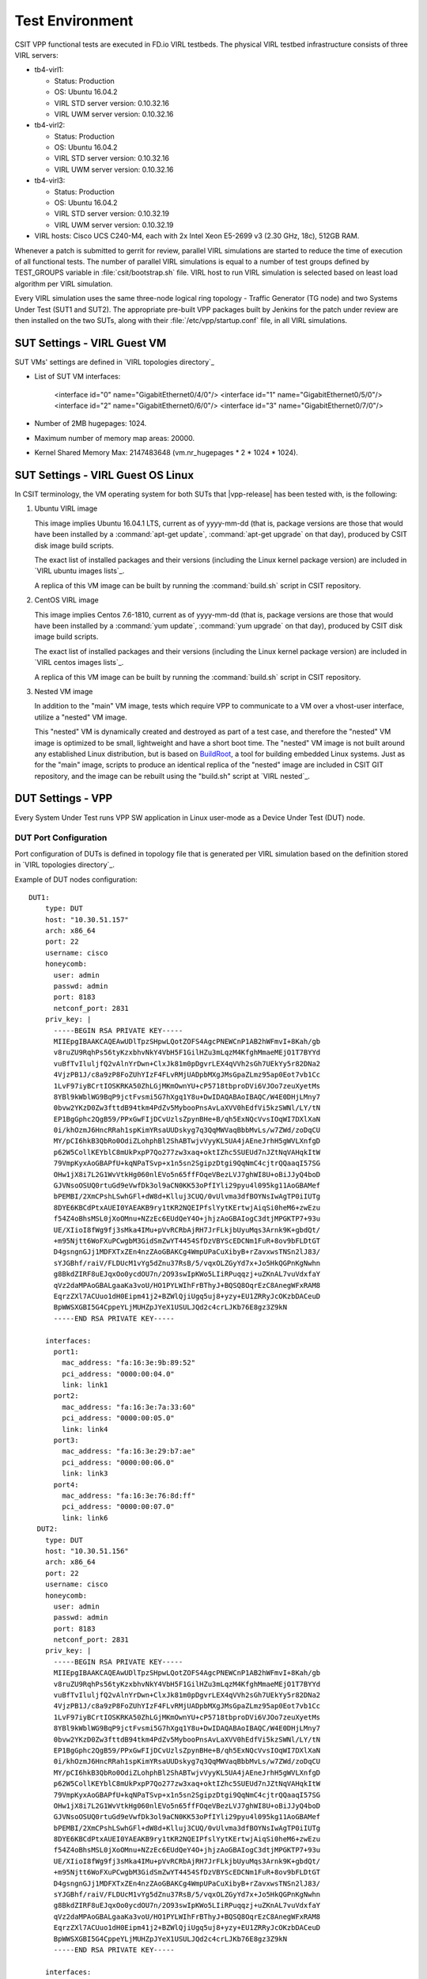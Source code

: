 Test Environment
================

CSIT VPP functional tests are executed in FD.io VIRL testbeds. The
physical VIRL testbed infrastructure consists of three VIRL servers:

- tb4-virl1:

  - Status: Production
  - OS: Ubuntu 16.04.2
  - VIRL STD server version: 0.10.32.16
  - VIRL UWM server version: 0.10.32.16

- tb4-virl2:

  - Status: Production
  - OS: Ubuntu 16.04.2
  - VIRL STD server version: 0.10.32.16
  - VIRL UWM server version: 0.10.32.16

- tb4-virl3:

  - Status: Production
  - OS: Ubuntu 16.04.2
  - VIRL STD server version: 0.10.32.19
  - VIRL UWM server version: 0.10.32.19

- VIRL hosts: Cisco UCS C240-M4, each with 2x Intel Xeon E5-2699
  v3 (2.30 GHz, 18c), 512GB RAM.

Whenever a patch is submitted to gerrit for review, parallel VIRL
simulations are started to reduce the time of execution of all
functional tests. The number of parallel VIRL simulations is equal to a
number of test groups defined by TEST_GROUPS variable in
:file:`csit/bootstrap.sh` file. VIRL host to run VIRL simulation is
selected based on least load algorithm per VIRL simulation.

Every VIRL simulation uses the same three-node logical ring topology -
Traffic Generator (TG node) and two Systems Under Test (SUT1 and SUT2).
The appropriate pre-built VPP packages built by Jenkins for the patch
under review are then installed on the two SUTs, along with their
:file:`/etc/vpp/startup.conf` file, in all VIRL simulations.

SUT Settings - VIRL Guest VM
----------------------------

SUT VMs' settings are defined in `VIRL topologies directory`_

- List of SUT VM interfaces:

    <interface id="0" name="GigabitEthernet0/4/0"/>
    <interface id="1" name="GigabitEthernet0/5/0"/>
    <interface id="2" name="GigabitEthernet0/6/0"/>
    <interface id="3" name="GigabitEthernet0/7/0"/>

- Number of 2MB hugepages: 1024.

- Maximum number of memory map areas: 20000.

- Kernel Shared Memory Max: 2147483648 (vm.nr_hugepages * 2 * 1024 * 1024).

SUT Settings - VIRL Guest OS Linux
----------------------------------

In CSIT terminology, the VM operating system for both SUTs that |vpp-release|
has been tested with, is the following:

#. Ubuntu VIRL image

   This image implies Ubuntu 16.04.1 LTS, current as of yyyy-mm-dd (that is,
   package versions are those that would have been installed by a
   :command:`apt-get update`, :command:`apt-get upgrade` on that day), produced
   by CSIT disk image build scripts.

   The exact list of installed packages and their versions (including the Linux
   kernel package version) are included in `VIRL ubuntu images lists`_.

   A replica of this VM image can be built by running the :command:`build.sh`
   script in CSIT repository.

#. CentOS VIRL image

   This image implies Centos 7.6-1810, current as of yyyy-mm-dd (that is,
   package versions are those that would have been installed by a
   :command:`yum update`, :command:`yum upgrade` on that day), produced
   by CSIT disk image build scripts.

   The exact list of installed packages and their versions (including the Linux
   kernel package version) are included in `VIRL centos images lists`_.

   A replica of this VM image can be built by running the :command:`build.sh`
   script in CSIT repository.

#. Nested VM image

   In addition to the "main" VM image, tests which require VPP to communicate to
   a VM over a vhost-user interface, utilize a "nested" VM image.

   This "nested" VM is dynamically created and destroyed as part of a test case,
   and therefore the "nested" VM image is optimized to be small, lightweight and
   have a short boot time. The "nested" VM image is not built around any
   established Linux distribution, but is based on `BuildRoot
   <https://buildroot.org/>`_, a tool for building embedded Linux systems. Just
   as for the "main" image, scripts to produce an identical replica of the
   "nested" image are included in CSIT GIT repository, and the image can be
   rebuilt using the "build.sh" script at `VIRL nested`_.

DUT Settings - VPP
------------------

Every System Under Test runs VPP SW application in Linux user-mode as a Device
Under Test (DUT) node.

DUT Port Configuration
~~~~~~~~~~~~~~~~~~~~~~

Port configuration of DUTs is defined in topology file that is generated per
VIRL simulation based on the definition stored in `VIRL topologies directory`_.

Example of DUT nodes configuration:

::

    DUT1:
        type: DUT
        host: "10.30.51.157"
        arch: x86_64
        port: 22
        username: cisco
        honeycomb:
          user: admin
          passwd: admin
          port: 8183
          netconf_port: 2831
        priv_key: |
          -----BEGIN RSA PRIVATE KEY-----
          MIIEpgIBAAKCAQEAwUDlTpzSHpwLQotZOFS4AgcPNEWCnP1AB2hWFmvI+8Kah/gb
          v8ruZU9RqhPs56tyKzxbhvNkY4VbH5F1GilHZu3mLqzM4KfghMmaeMEjO1T7BYYd
          vuBfTvIluljfQ2vAlnYrDwn+ClxJk81m0pDgvrLEX4qVVh2sGh7UEkYy5r82DNa2
          4VjzPB1J/c8a9zP8FoZUhYIzF4FLvRMjUADpbMXgJMsGpaZLmz95ap0Eot7vb1Cc
          1LvF97iyBCrtIOSKRKA50ZhLGjMKmOwnYU+cP5718tbproDVi6VJOo7zeuXyetMs
          8YBl9kWblWG9BqP9jctFvsmi5G7hXgq1Y8u+DwIDAQABAoIBAQC/W4E0DHjLMny7
          0bvw2YKzD0Zw3fttdB94tkm4PdZv5MybooPnsAvLaXVV0hEdfVi5kzSWNl/LY/tN
          EP1BgGphc2QgB59/PPxGwFIjDCvUzlsZpynBHe+B/qh5ExNQcVvsIOqWI7DXlXaN
          0i/khOzmJ6HncRRah1spKimYRsaUUDskyg7q3QqMWVaqBbbMvLs/w7ZWd/zoDqCU
          MY/pCI6hkB3QbRo0OdiZLohphBl2ShABTwjvVyyKL5UA4jAEneJrhH5gWVLXnfgD
          p62W5CollKEYblC8mUkPxpP7Qo277zw3xaq+oktIZhc5SUEUd7nJZtNqVAHqkItW
          79VmpKyxAoGBAPfU+kqNPaTSvp+x1n5sn2SgipzDtgi9QqNmC4cjtrQQaaqI57SG
          OHw1jX8i7L2G1WvVtkHg060nlEVo5n65ffFOqeVBezLVJ7ghWI8U+oBiJJyQ4boD
          GJVNsoOSUQ0rtuGd9eVwfDk3ol9aCN0KK53oPfIYli29pyu4l095kg11AoGBAMef
          bPEMBI/2XmCPshLSwhGFl+dW8d+Klluj3CUQ/0vUlvma3dfBOYNsIwAgTP0iIUTg
          8DYE6KBCdPtxAUEI0YAEAKB9ry1tKR2NQEIPfslYytKErtwjAiqSi0heM6+zwEzu
          f54Z4oBhsMSL0jXoOMnu+NZzEc6EUdQeY4O+jhjzAoGBAIogC3dtjMPGKTP7+93u
          UE/XIioI8fWg9fj3sMka4IMu+pVvRCRbAjRH7JrFLkjbUyuMqs3Arnk9K+gbdQt/
          +m95Njtt6WoFXuPCwgbM3GidSmZwYT4454SfDzVBYScEDCNm1FuR+8ov9bFLDtGT
          D4gsngnGJj1MDFXTxZEn4nzZAoGBAKCg4WmpUPaCuXibyB+rZavxwsTNSn2lJ83/
          sYJGBhf/raiV/FLDUcM1vYg5dZnu37RsB/5/vqxOLZGyYd7x+Jo5HkQGPnKgNwhn
          g8BkdZIRF8uEJqxOo0ycdOU7n/2O93swIpKWo5LIiRPuqqzj+uZKnAL7vuVdxfaY
          qVz2daMPAoGBALgaaKa3voU/HO1PYLWIhFrBThyJ+BQSQ8OqrEzC8AnegWFxRAM8
          EqrzZXl7ACUuo1dH0Eipm41j2+BZWlQjiUgq5uj8+yzy+EU1ZRRyJcOKzbDACeuD
          BpWWSXGBI5G4CppeYLjMUHZpJYeX1USULJQd2c4crLJKb76E8gz3Z9kN
          -----END RSA PRIVATE KEY-----

        interfaces:
          port1:
            mac_address: "fa:16:3e:9b:89:52"
            pci_address: "0000:00:04.0"
            link: link1
          port2:
            mac_address: "fa:16:3e:7a:33:60"
            pci_address: "0000:00:05.0"
            link: link4
          port3:
            mac_address: "fa:16:3e:29:b7:ae"
            pci_address: "0000:00:06.0"
            link: link3
          port4:
            mac_address: "fa:16:3e:76:8d:ff"
            pci_address: "0000:00:07.0"
            link: link6
      DUT2:
        type: DUT
        host: "10.30.51.156"
        arch: x86_64
        port: 22
        username: cisco
        honeycomb:
          user: admin
          passwd: admin
          port: 8183
          netconf_port: 2831
        priv_key: |
          -----BEGIN RSA PRIVATE KEY-----
          MIIEpgIBAAKCAQEAwUDlTpzSHpwLQotZOFS4AgcPNEWCnP1AB2hWFmvI+8Kah/gb
          v8ruZU9RqhPs56tyKzxbhvNkY4VbH5F1GilHZu3mLqzM4KfghMmaeMEjO1T7BYYd
          vuBfTvIluljfQ2vAlnYrDwn+ClxJk81m0pDgvrLEX4qVVh2sGh7UEkYy5r82DNa2
          4VjzPB1J/c8a9zP8FoZUhYIzF4FLvRMjUADpbMXgJMsGpaZLmz95ap0Eot7vb1Cc
          1LvF97iyBCrtIOSKRKA50ZhLGjMKmOwnYU+cP5718tbproDVi6VJOo7zeuXyetMs
          8YBl9kWblWG9BqP9jctFvsmi5G7hXgq1Y8u+DwIDAQABAoIBAQC/W4E0DHjLMny7
          0bvw2YKzD0Zw3fttdB94tkm4PdZv5MybooPnsAvLaXVV0hEdfVi5kzSWNl/LY/tN
          EP1BgGphc2QgB59/PPxGwFIjDCvUzlsZpynBHe+B/qh5ExNQcVvsIOqWI7DXlXaN
          0i/khOzmJ6HncRRah1spKimYRsaUUDskyg7q3QqMWVaqBbbMvLs/w7ZWd/zoDqCU
          MY/pCI6hkB3QbRo0OdiZLohphBl2ShABTwjvVyyKL5UA4jAEneJrhH5gWVLXnfgD
          p62W5CollKEYblC8mUkPxpP7Qo277zw3xaq+oktIZhc5SUEUd7nJZtNqVAHqkItW
          79VmpKyxAoGBAPfU+kqNPaTSvp+x1n5sn2SgipzDtgi9QqNmC4cjtrQQaaqI57SG
          OHw1jX8i7L2G1WvVtkHg060nlEVo5n65ffFOqeVBezLVJ7ghWI8U+oBiJJyQ4boD
          GJVNsoOSUQ0rtuGd9eVwfDk3ol9aCN0KK53oPfIYli29pyu4l095kg11AoGBAMef
          bPEMBI/2XmCPshLSwhGFl+dW8d+Klluj3CUQ/0vUlvma3dfBOYNsIwAgTP0iIUTg
          8DYE6KBCdPtxAUEI0YAEAKB9ry1tKR2NQEIPfslYytKErtwjAiqSi0heM6+zwEzu
          f54Z4oBhsMSL0jXoOMnu+NZzEc6EUdQeY4O+jhjzAoGBAIogC3dtjMPGKTP7+93u
          UE/XIioI8fWg9fj3sMka4IMu+pVvRCRbAjRH7JrFLkjbUyuMqs3Arnk9K+gbdQt/
          +m95Njtt6WoFXuPCwgbM3GidSmZwYT4454SfDzVBYScEDCNm1FuR+8ov9bFLDtGT
          D4gsngnGJj1MDFXTxZEn4nzZAoGBAKCg4WmpUPaCuXibyB+rZavxwsTNSn2lJ83/
          sYJGBhf/raiV/FLDUcM1vYg5dZnu37RsB/5/vqxOLZGyYd7x+Jo5HkQGPnKgNwhn
          g8BkdZIRF8uEJqxOo0ycdOU7n/2O93swIpKWo5LIiRPuqqzj+uZKnAL7vuVdxfaY
          qVz2daMPAoGBALgaaKa3voU/HO1PYLWIhFrBThyJ+BQSQ8OqrEzC8AnegWFxRAM8
          EqrzZXl7ACUuo1dH0Eipm41j2+BZWlQjiUgq5uj8+yzy+EU1ZRRyJcOKzbDACeuD
          BpWWSXGBI5G4CppeYLjMUHZpJYeX1USULJQd2c4crLJKb76E8gz3Z9kN
          -----END RSA PRIVATE KEY-----

        interfaces:
          port1:
            mac_address: "fa:16:3e:ad:6c:7d"
            pci_address: "0000:00:04.0"
            link: link2
          port2:
            mac_address: "fa:16:3e:94:a4:99"
            pci_address: "0000:00:05.0"
            link: link5
          port3:
            mac_address: "fa:16:3e:75:92:da"
            pci_address: "0000:00:06.0"
            link: link3
          port4:
            mac_address: "fa:16:3e:2c:b1:2a"
            pci_address: "0000:00:07.0"
            link: link6

VPP Version
~~~~~~~~~~~

|vpp-release|

VPP Installed Packages - Ubuntu
~~~~~~~~~~~~~~~~~~~~~~~~~~~~~~~

::

    $ dpkg -l | grep vpp
    ii  libvppinfra        19.04.2-release    amd64        Vector Packet Processing--runtime libraries
    ii  libvppinfra-dev    19.04.2-release    amd64        Vector Packet Processing--runtime libraries
    ii  python3-vpp-api    19.04.2-release    amd64        VPP Python3 API bindings
    ii  vpp                19.04.2-release    amd64        Vector Packet Processing--executables
    ii  vpp-api-python     19.04.2-release    amd64        VPP Python API bindings
    ii  vpp-dbg            19.04.2-release    amd64        Vector Packet Processing--debug symbols
    ii  vpp-dev            19.04.2-release    amd64        Vector Packet Processing--development support
    ii  vpp-plugin-core    19.04.2-release    amd64        Vector Packet Processing--runtime core plugins
    ii  vpp-plugin-dpdk    19.04.2-release    amd64        Vector Packet Processing--runtime dpdk plugin

VPP Installed Packages - Centos
~~~~~~~~~~~~~~~~~~~~~~~~~~~~~~~

::

    $ rpm -qai *vpp*
    Name        : vpp-lib
    Version     : 19.04.2
    Release     : release
    Architecture: x86_64
    Install Date: Tue 06 Aug 2019 04:13:58 AM EDT
    Group       : System Environment/Libraries
    Size        : 39670813
    License     : ASL 2.0
    Signature   : (none)
    Source RPM  : vpp-19.04.2-release.src.rpm
    Build Date  : Wed 24 Jul 2019 06:37:42 PM EDT
    Build Host  : de8b65cbf2d5
    Relocations : (not relocatable)
    Summary     : VPP libraries
    Description :
    This package contains the VPP shared libraries, including:
    vppinfra - foundation library supporting vectors, hashes, bitmaps, pools, and string formatting.
    svm - vm library
    vlib - vector processing library
    vlib-api - binary API library
    vnet -  network stack library
    Name        : vpp-devel
    Version     : 19.04.2
    Release     : release
    Architecture: x86_64
    Install Date: Tue 06 Aug 2019 04:13:59 AM EDT
    Group       : Development/Libraries
    Size        : 12703674
    License     : ASL 2.0
    Signature   : (none)
    Source RPM  : vpp-19.04.2-release.src.rpm
    Build Date  : Wed 24 Jul 2019 06:37:42 PM EDT
    Build Host  : de8b65cbf2d5
    Relocations : (not relocatable)
    Summary     : VPP header files, static libraries
    Description :
    This package contains the header files for VPP.
    Install this package if you want to write a
    program for compilation and linking with vpp lib.
    vlib
    vlibmemory
    vnet - devices, classify, dhcp, ethernet flow, gre, ip, etc.
    vpp-api
    vppinfra
    Name        : vpp-selinux-policy
    Version     : 19.04.2
    Release     : release
    Architecture: x86_64
    Install Date: Tue 06 Aug 2019 04:13:57 AM EDT
    Group       : System Environment/Base
    Size        : 102155
    License     : ASL 2.0
    Signature   : (none)
    Source RPM  : vpp-19.04.2-release.src.rpm
    Build Date  : Wed 24 Jul 2019 06:37:42 PM EDT
    Build Host  : de8b65cbf2d5
    Relocations : (not relocatable)
    Summary     : VPP Security-Enhanced Linux (SELinux) policy
    Description :
    This package contains a tailored VPP SELinux policy
    Name        : vpp-plugins
    Version     : 19.04.2
    Release     : release
    Architecture: x86_64
    Install Date: Tue 06 Aug 2019 04:13:59 AM EDT
    Group       : System Environment/Libraries
    Size        : 22767061
    License     : ASL 2.0
    Signature   : (none)
    Source RPM  : vpp-19.04.2-release.src.rpm
    Build Date  : Wed 24 Jul 2019 06:37:42 PM EDT
    Build Host  : de8b65cbf2d5
    Relocations : (not relocatable)
    Summary     : Vector Packet Processing--runtime plugins
    Description :
    This package contains VPP plugins
    Name        : vpp-api-python
    Version     : 19.04.2
    Release     : release
    Architecture: x86_64
    Install Date: Tue 06 Aug 2019 04:13:58 AM EDT
    Group       : Development/Libraries
    Size        : 164979
    License     : ASL 2.0
    Signature   : (none)
    Source RPM  : vpp-19.04.2-release.src.rpm
    Build Date  : Wed 24 Jul 2019 06:37:42 PM EDT
    Build Host  : de8b65cbf2d5
    Relocations : (not relocatable)
    Summary     : VPP api python bindings
    Description :
    This package contains the python bindings for the vpp api
    Name        : vpp
    Version     : 19.04.2
    Release     : release
    Architecture: x86_64
    Install Date: Tue 06 Aug 2019 04:13:58 AM EDT
    Group       : Unspecified
    Size        : 2496166
    License     : ASL 2.0
    Signature   : (none)
    Source RPM  : vpp-19.04.2-release.src.rpm
    Build Date  : Wed 24 Jul 2019 06:37:42 PM EDT
    Build Host  : de8b65cbf2d5
    Relocations : (not relocatable)
    Summary     : Vector Packet Processing
    Description :
    This package provides VPP executables: vpp, vpp_api_test, vpp_json_test
    vpp - the vector packet engine
    vpp_api_test - vector packet engine API test tool
    vpp_json_test - vector packet engine JSON test tool

VPP Startup Configuration
~~~~~~~~~~~~~~~~~~~~~~~~~

VPP startup configuration is common for all test cases except test cases related
to SW Crypto device.

**Common Configuration**

There is used the default startup configuration as defined in `VPP startup.conf`_

**SW Crypto Device Configuration**

::

    $ cat /etc/vpp/startup.conf
    unix
    {
      cli-listen /run/vpp/cli.sock
      gid vpp
      nodaemon
      full-coredump
      log /tmp/vpp.log
    }
    api-segment
    {
      gid vpp
    }
    dpdk
    {
      vdev cryptodev_aesni_gcm_pmd,socket_id=0
      vdev cryptodev_aesni_mb_pmd,socket_id=0
    }

TG Settings - Scapy
-------------------

Traffic Generator node is VM running the same OS Linux as SUTs. Ports of this
VM are used as source (Tx) and destination (Rx) ports for the traffic.

Traffic scripts of test cases are executed on this VM.

TG VM Configuration
~~~~~~~~~~~~~~~~~~~

Configuration of the TG VMs is defined in `VIRL topologies directory`_.

   /csit/resources/tools/virl/topologies/double-ring-nested.xenial.virl

- List of TG VM interfaces:::

    <interface id="0" name="eth1"/>
    <interface id="1" name="eth2"/>
    <interface id="2" name="eth3"/>
    <interface id="3" name="eth4"/>
    <interface id="4" name="eth5"/>
    <interface id="5" name="eth6"/>

TG Port Configuration
~~~~~~~~~~~~~~~~~~~~~

Port configuration of TG is defined in topology file that is generated per VIRL
simulation based on the definition stored in `VIRL topologies directory`_.

Example of TG node configuration:::

    TG:
        type: TG
        host: "10.30.51.155"
        arch: x86_64
        port: 22
        username: cisco
        priv_key: |
          -----BEGIN RSA PRIVATE KEY-----
          MIIEpgIBAAKCAQEAwUDlTpzSHpwLQotZOFS4AgcPNEWCnP1AB2hWFmvI+8Kah/gb
          v8ruZU9RqhPs56tyKzxbhvNkY4VbH5F1GilHZu3mLqzM4KfghMmaeMEjO1T7BYYd
          vuBfTvIluljfQ2vAlnYrDwn+ClxJk81m0pDgvrLEX4qVVh2sGh7UEkYy5r82DNa2
          4VjzPB1J/c8a9zP8FoZUhYIzF4FLvRMjUADpbMXgJMsGpaZLmz95ap0Eot7vb1Cc
          1LvF97iyBCrtIOSKRKA50ZhLGjMKmOwnYU+cP5718tbproDVi6VJOo7zeuXyetMs
          8YBl9kWblWG9BqP9jctFvsmi5G7hXgq1Y8u+DwIDAQABAoIBAQC/W4E0DHjLMny7
          0bvw2YKzD0Zw3fttdB94tkm4PdZv5MybooPnsAvLaXVV0hEdfVi5kzSWNl/LY/tN
          EP1BgGphc2QgB59/PPxGwFIjDCvUzlsZpynBHe+B/qh5ExNQcVvsIOqWI7DXlXaN
          0i/khOzmJ6HncRRah1spKimYRsaUUDskyg7q3QqMWVaqBbbMvLs/w7ZWd/zoDqCU
          MY/pCI6hkB3QbRo0OdiZLohphBl2ShABTwjvVyyKL5UA4jAEneJrhH5gWVLXnfgD
          p62W5CollKEYblC8mUkPxpP7Qo277zw3xaq+oktIZhc5SUEUd7nJZtNqVAHqkItW
          79VmpKyxAoGBAPfU+kqNPaTSvp+x1n5sn2SgipzDtgi9QqNmC4cjtrQQaaqI57SG
          OHw1jX8i7L2G1WvVtkHg060nlEVo5n65ffFOqeVBezLVJ7ghWI8U+oBiJJyQ4boD
          GJVNsoOSUQ0rtuGd9eVwfDk3ol9aCN0KK53oPfIYli29pyu4l095kg11AoGBAMef
          bPEMBI/2XmCPshLSwhGFl+dW8d+Klluj3CUQ/0vUlvma3dfBOYNsIwAgTP0iIUTg
          8DYE6KBCdPtxAUEI0YAEAKB9ry1tKR2NQEIPfslYytKErtwjAiqSi0heM6+zwEzu
          f54Z4oBhsMSL0jXoOMnu+NZzEc6EUdQeY4O+jhjzAoGBAIogC3dtjMPGKTP7+93u
          UE/XIioI8fWg9fj3sMka4IMu+pVvRCRbAjRH7JrFLkjbUyuMqs3Arnk9K+gbdQt/
          +m95Njtt6WoFXuPCwgbM3GidSmZwYT4454SfDzVBYScEDCNm1FuR+8ov9bFLDtGT
          D4gsngnGJj1MDFXTxZEn4nzZAoGBAKCg4WmpUPaCuXibyB+rZavxwsTNSn2lJ83/
          sYJGBhf/raiV/FLDUcM1vYg5dZnu37RsB/5/vqxOLZGyYd7x+Jo5HkQGPnKgNwhn
          g8BkdZIRF8uEJqxOo0ycdOU7n/2O93swIpKWo5LIiRPuqqzj+uZKnAL7vuVdxfaY
          qVz2daMPAoGBALgaaKa3voU/HO1PYLWIhFrBThyJ+BQSQ8OqrEzC8AnegWFxRAM8
          EqrzZXl7ACUuo1dH0Eipm41j2+BZWlQjiUgq5uj8+yzy+EU1ZRRyJcOKzbDACeuD
          BpWWSXGBI5G4CppeYLjMUHZpJYeX1USULJQd2c4crLJKb76E8gz3Z9kN
          -----END RSA PRIVATE KEY-----

        interfaces:
          port3:
            mac_address: "fa:16:3e:b9:e1:27"
            pci_address: "0000:00:06.0"
            link: link1
            driver: virtio-pci
          port4:
            mac_address: "fa:16:3e:e9:c8:68"
            pci_address: "0000:00:07.0"
            link: link4
            driver: virtio-pci
          port5:
            mac_address: "fa:16:3e:e8:d3:47"
            pci_address: "0000:00:08.0"
            link: link2
            driver: virtio-pci
          port6:
            mac_address: "fa:16:3e:cf:ca:58"
            pci_address: "0000:00:09.0"
            link: link5
            driver: virtio-pci

Traffic Generator
~~~~~~~~~~~~~~~~~

Functional tests utilize Scapy as a traffic generator. Scapy v2.3.1 is
used for |vpp-release| tests.

